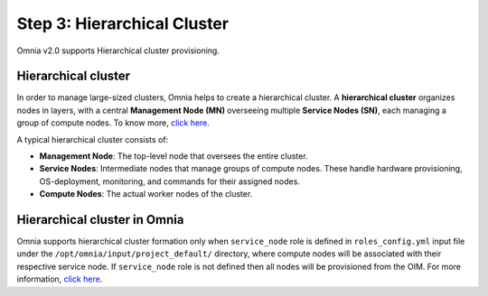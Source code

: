 Step 3: Hierarchical Cluster
==================================

Omnia v2.0 supports Hierarchical cluster provisioning.

Hierarchical cluster
----------------------

In order to manage large-sized clusters, Omnia helps to create a hierarchical cluster. A **hierarchical cluster** organizes nodes in layers, with a central **Management Node (MN)** overseeing multiple **Service Nodes (SN)**, each managing a group of compute nodes. To know more, `click here <https://xcat-docs.readthedocs.io/en/stable/advanced/hierarchy/index.html>`_.

A typical hierarchical cluster consists of:

* **Management Node**: The top-level node that oversees the entire cluster.

* **Service Nodes**: Intermediate nodes that manage groups of compute nodes. These handle hardware provisioning, OS-deployment, monitoring, and commands for their assigned nodes.

* **Compute Nodes**: The actual worker nodes of the cluster.

.. image:: ../../images/xcat_hierarchical.png
    :width: 300px

Hierarchical cluster in Omnia
-------------------------------

Omnia supports hierarchical cluster formation only when ``service_node`` role is defined in ``roles_config.yml`` input file under the ``/opt/omnia/input/project_default/`` directory, where compute nodes will be associated with their respective service node. 
If ``service_node`` role is not defined then all nodes will be provisioned from the OIM. For more information, `click here <composable_roles.html>`_.